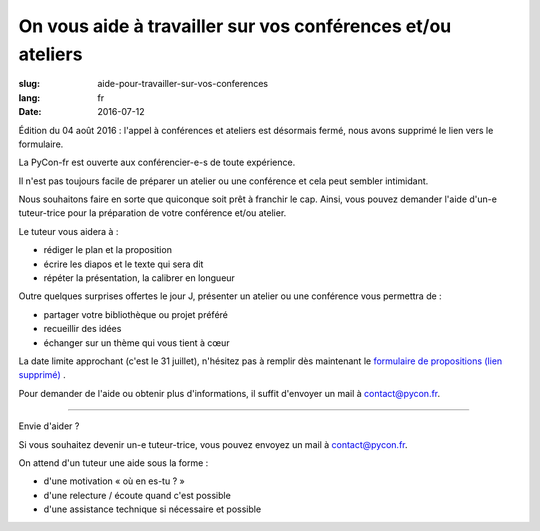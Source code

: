 On vous aide à travailler sur vos conférences et/ou ateliers
#############################################################

:slug: aide-pour-travailler-sur-vos-conferences
:lang: fr
:date: 2016-07-12

Édition du 04 août 2016 : l'appel à conférences et ateliers est désormais fermé, nous avons supprimé le lien vers le formulaire.

La PyCon-fr est ouverte aux conférencier-e-s de toute expérience.

Il n'est pas toujours facile de préparer un atelier ou une conférence
et cela peut sembler intimidant.

Nous souhaitons faire en sorte que quiconque soit prêt à franchir le
cap.  Ainsi, vous pouvez demander l'aide d'un-e tuteur-trice pour la
préparation de votre conférence et/ou atelier.

Le tuteur vous aidera à :

- rédiger le plan et la proposition
- écrire les diapos et le texte qui sera dit
- répéter la présentation, la calibrer en longueur

Outre quelques surprises offertes le jour J, présenter un atelier ou
une conférence vous permettra de :

- partager votre bibliothèque ou projet préféré
- recueillir des idées
- échanger sur un thème qui vous tient à cœur

La date limite approchant (c'est le 31 juillet), n'hésitez pas à remplir dès maintenant le `formulaire de propositions (lien supprimé) <#>`_ .

Pour demander de l'aide ou obtenir plus d'informations, il suffit
d'envoyer un mail à contact@pycon.fr.

----

Envie d'aider ?

Si vous souhaitez devenir un-e tuteur-trice, vous pouvez envoyez un mail
à contact@pycon.fr.
   
On attend d'un tuteur une aide sous la forme :
    
- d'une motivation « où en es-tu ? »
- d'une relecture / écoute quand c'est possible
- d'une assistance technique si nécessaire et possible

